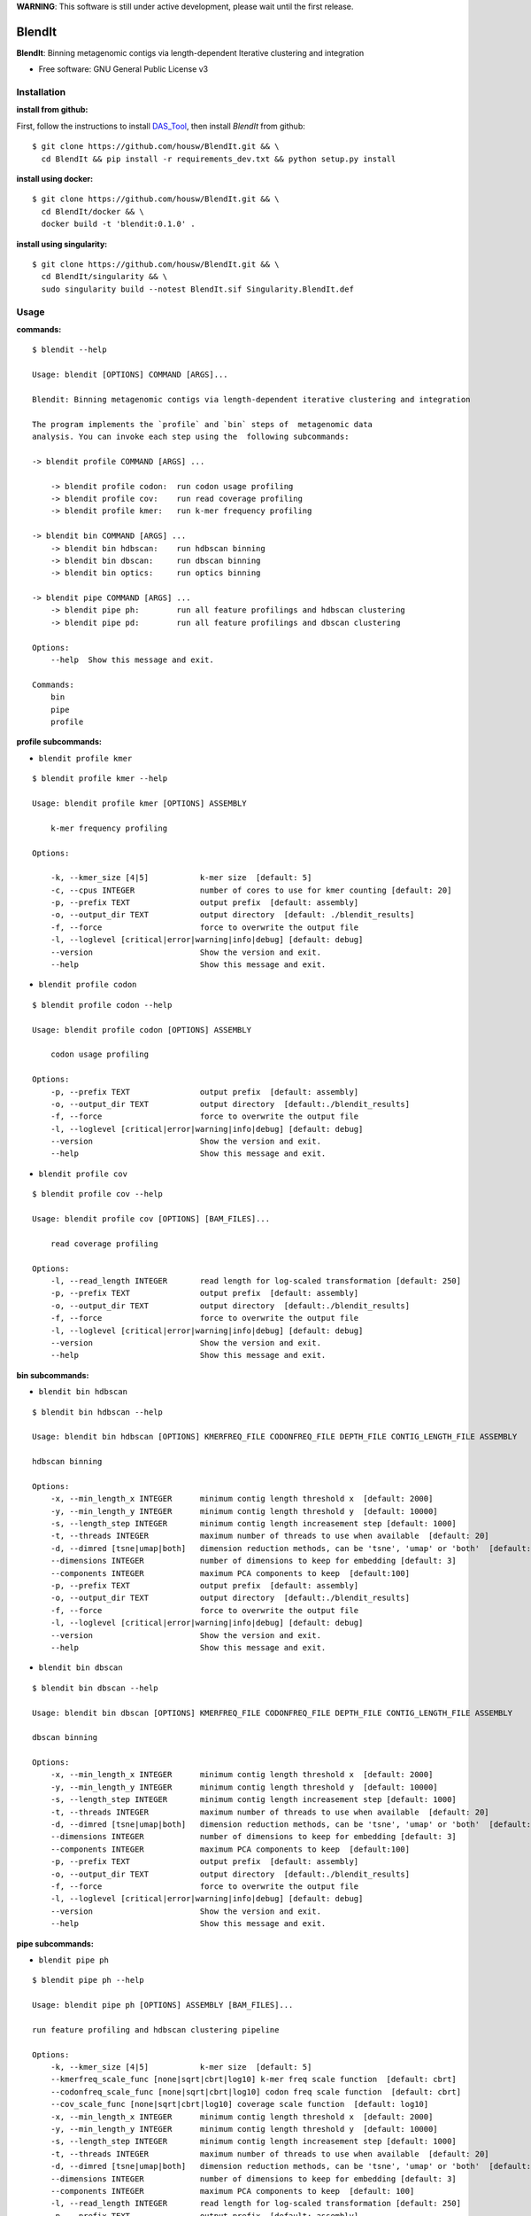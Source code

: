 
**WARNING**: This software is still under active development, please wait until the first release.



=======
BlendIt
=======


**BlendIt**: Binning metagenomic contigs via length-dependent Iterative clustering and integration

* Free software: GNU General Public License v3



Installation
------------

:install from github:

First, follow the instructions to install `DAS_Tool <https://github.com/cmks/DAS_Tool>`_, then install `BlendIt`
from github:

::

    $ git clone https://github.com/housw/BlendIt.git && \
      cd BlendIt && pip install -r requirements_dev.txt && python setup.py install

:install using docker:

::

    $ git clone https://github.com/housw/BlendIt.git && \
      cd BlendIt/docker && \
      docker build -t 'blendit:0.1.0' .

:install using singularity:

::

    $ git clone https://github.com/housw/BlendIt.git && \
      cd BlendIt/singularity && \
      sudo singularity build --notest BlendIt.sif Singularity.BlendIt.def


Usage
-----

:commands:

::

    $ blendit --help

    Usage: blendit [OPTIONS] COMMAND [ARGS]...

    Blendit: Binning metagenomic contigs via length-dependent iterative clustering and integration

    The program implements the `profile` and `bin` steps of  metagenomic data
    analysis. You can invoke each step using the  following subcommands:

    -> blendit profile COMMAND [ARGS] ...

        -> blendit profile codon:  run codon usage profiling
        -> blendit profile cov:    run read coverage profiling
        -> blendit profile kmer:   run k-mer frequency profiling

    -> blendit bin COMMAND [ARGS] ...
        -> blendit bin hdbscan:    run hdbscan binning
        -> blendit bin dbscan:     run dbscan binning
        -> blendit bin optics:     run optics binning

    -> blendit pipe COMMAND [ARGS] ...
        -> blendit pipe ph:        run all feature profilings and hdbscan clustering
        -> blendit pipe pd:        run all feature profilings and dbscan clustering

    Options:
        --help  Show this message and exit.

    Commands:
        bin
        pipe
        profile


:profile subcommands:

- ``blendit profile kmer``

::

    $ blendit profile kmer --help

    Usage: blendit profile kmer [OPTIONS] ASSEMBLY

        k-mer frequency profiling

    Options:

        -k, --kmer_size [4|5]           k-mer size  [default: 5]
        -c, --cpus INTEGER              number of cores to use for kmer counting [default: 20]
        -p, --prefix TEXT               output prefix  [default: assembly]
        -o, --output_dir TEXT           output directory  [default: ./blendit_results]
        -f, --force                     force to overwrite the output file
        -l, --loglevel [critical|error|warning|info|debug] [default: debug]
        --version                       Show the version and exit.
        --help                          Show this message and exit.

- ``blendit profile codon``

::

    $ blendit profile codon --help

    Usage: blendit profile codon [OPTIONS] ASSEMBLY

        codon usage profiling

    Options:
        -p, --prefix TEXT               output prefix  [default: assembly]
        -o, --output_dir TEXT           output directory  [default:./blendit_results]
        -f, --force                     force to overwrite the output file
        -l, --loglevel [critical|error|warning|info|debug] [default: debug]
        --version                       Show the version and exit.
        --help                          Show this message and exit.

- ``blendit profile cov``

::

    $ blendit profile cov --help

    Usage: blendit profile cov [OPTIONS] [BAM_FILES]...

        read coverage profiling

    Options:
        -l, --read_length INTEGER       read length for log-scaled transformation [default: 250]
        -p, --prefix TEXT               output prefix  [default: assembly]
        -o, --output_dir TEXT           output directory  [default:./blendit_results]
        -f, --force                     force to overwrite the output file
        -l, --loglevel [critical|error|warning|info|debug] [default: debug]
        --version                       Show the version and exit.
        --help                          Show this message and exit.


:bin subcommands:

- ``blendit bin hdbscan``

::

    $ blendit bin hdbscan --help

    Usage: blendit bin hdbscan [OPTIONS] KMERFREQ_FILE CODONFREQ_FILE DEPTH_FILE CONTIG_LENGTH_FILE ASSEMBLY

    hdbscan binning

    Options:
        -x, --min_length_x INTEGER      minimum contig length threshold x  [default: 2000]
        -y, --min_length_y INTEGER      minimum contig length threshold y  [default: 10000]
        -s, --length_step INTEGER       minimum contig length increasement step [default: 1000]
        -t, --threads INTEGER           maximum number of threads to use when available  [default: 20]
        -d, --dimred [tsne|umap|both]   dimension reduction methods, can be 'tsne', 'umap' or 'both'  [default: both]
        --dimensions INTEGER            number of dimensions to keep for embedding [default: 3]
        --components INTEGER            maximum PCA components to keep  [default:100]
        -p, --prefix TEXT               output prefix  [default: assembly]
        -o, --output_dir TEXT           output directory  [default:./blendit_results]
        -f, --force                     force to overwrite the output file
        -l, --loglevel [critical|error|warning|info|debug] [default: debug]
        --version                       Show the version and exit.
        --help                          Show this message and exit.

- ``blendit bin dbscan``

::

    $ blendit bin dbscan --help

    Usage: blendit bin dbscan [OPTIONS] KMERFREQ_FILE CODONFREQ_FILE DEPTH_FILE CONTIG_LENGTH_FILE ASSEMBLY

    dbscan binning

    Options:
        -x, --min_length_x INTEGER      minimum contig length threshold x  [default: 2000]
        -y, --min_length_y INTEGER      minimum contig length threshold y  [default: 10000]
        -s, --length_step INTEGER       minimum contig length increasement step [default: 1000]
        -t, --threads INTEGER           maximum number of threads to use when available  [default: 20]
        -d, --dimred [tsne|umap|both]   dimension reduction methods, can be 'tsne', 'umap' or 'both'  [default: both]
        --dimensions INTEGER            number of dimensions to keep for embedding [default: 3]
        --components INTEGER            maximum PCA components to keep  [default:100]
        -p, --prefix TEXT               output prefix  [default: assembly]
        -o, --output_dir TEXT           output directory  [default:./blendit_results]
        -f, --force                     force to overwrite the output file
        -l, --loglevel [critical|error|warning|info|debug] [default: debug]
        --version                       Show the version and exit.
        --help                          Show this message and exit.


:pipe subcommands:

- ``blendit pipe ph``

::


    $ blendit pipe ph --help

    Usage: blendit pipe ph [OPTIONS] ASSEMBLY [BAM_FILES]...

    run feature profiling and hdbscan clustering pipeline

    Options:
        -k, --kmer_size [4|5]           k-mer size  [default: 5]
        --kmerfreq_scale_func [none|sqrt|cbrt|log10] k-mer freq scale function  [default: cbrt]
        --codonfreq_scale_func [none|sqrt|cbrt|log10] codon freq scale function  [default: cbrt]
        --cov_scale_func [none|sqrt|cbrt|log10] coverage scale function  [default: log10]
        -x, --min_length_x INTEGER      minimum contig length threshold x  [default: 2000]
        -y, --min_length_y INTEGER      minimum contig length threshold y  [default: 10000]
        -s, --length_step INTEGER       minimum contig length increasement step [default: 1000]
        -t, --threads INTEGER           maximum number of threads to use when available  [default: 20]
        -d, --dimred [tsne|umap|both]   dimension reduction methods, can be 'tsne', 'umap' or 'both'  [default: both]
        --dimensions INTEGER            number of dimensions to keep for embedding [default: 3]
        --components INTEGER            maximum PCA components to keep  [default: 100]
        -l, --read_length INTEGER       read length for log-scaled transformation [default: 250]
        -p, --prefix TEXT               output prefix  [default: assembly]
        -o, --output_dir TEXT           output directory  [default: ./blendit_results]
        -f, --force                     force to overwrite the output file
        -l, --loglevel [critical|error|warning|info|debug] [default: debug]
        -t, --threads INTEGER           maximum number of threads/cpus to use when available  [default: 20]
        --version                       Show the version and exit.
        --help                          Show this message and exit.


Example
-------




TODO
----

:post subcommands:

- ``blendit post phylo``


:viz subcommands:

- ``blendit viz scatter``

- ``blendit viz tree``


